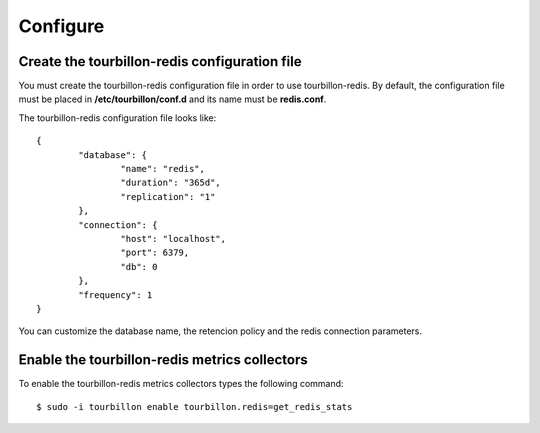 Configure
*********


Create the tourbillon-redis configuration file
==============================================

You must create the tourbillon-redis configuration file in order to use tourbillon-redis.
By default, the configuration file must be placed in **/etc/tourbillon/conf.d** and its name
must be **redis.conf**.

The tourbillon-redis configuration file looks like: ::

	{
		"database": {
			"name": "redis",
			"duration": "365d",
			"replication": "1"
		},
		"connection": {
			"host": "localhost",
			"port": 6379,
			"db": 0
		},
		"frequency": 1
	}


You can customize the database name, the retencion policy and the redis connection parameters.


Enable the tourbillon-redis metrics collectors
==============================================

To enable the tourbillon-redis metrics collectors types the following command: ::

	$ sudo -i tourbillon enable tourbillon.redis=get_redis_stats
